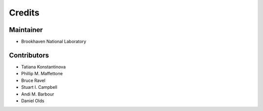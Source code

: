 =======
Credits
=======

Maintainer
----------

* Brookhaven National Laboratory

Contributors
------------

* Tatiana Konstantinova
* Phillip M. Maffettone
* Bruce Ravel
* Stuart I. Campbell
* Andi M. Barbour 
* Daniel Olds

